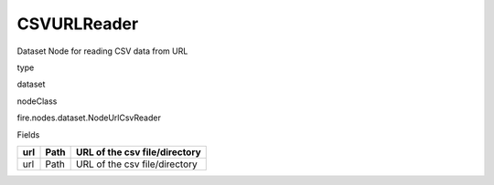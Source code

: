 
CSVURLReader
^^^^^^ 

Dataset Node for reading CSV data from URL

type

dataset

nodeClass

fire.nodes.dataset.NodeUrlCsvReader

Fields

+-----+------+-------------------------------+
| url | Path | URL of the csv file/directory |
+=====+======+===============================+
| url | Path | URL of the csv file/directory |
+-----+------+-------------------------------+